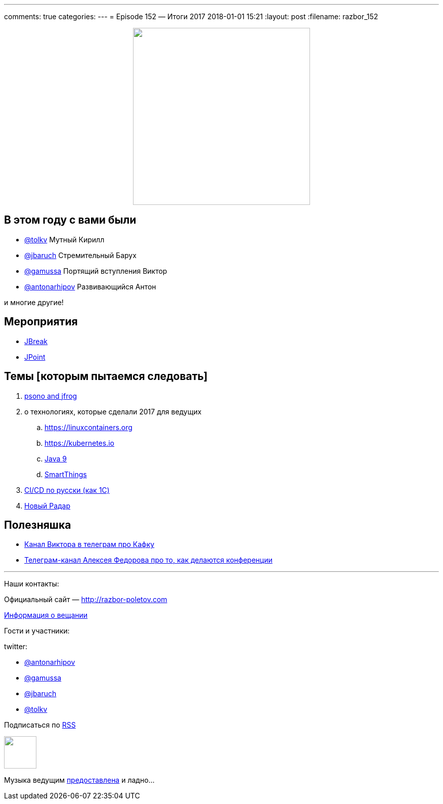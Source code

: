 ---
comments: true
categories: 
---
= Episode 152 — Итоги 2017
2018-01-01 15:21
:layout: post
:filename: razbor_152

++++
<div class="separator" style="clear: both; text-align: center;">
<a href="http://razbor-poletov.com/images/razbor_152_text.jpg" imageanchor="1" style="margin-left: 1em; margin-right: 1em;"><img border="0" height="350" src="http://razbor-poletov.com/images/razbor_152_text.jpg" width="350" /></a>
</div>
++++

== В этом году с вами были

* https://twitter.com/tolkv[@tolkv] Мутный Кирилл
* https://twitter.com/jbaruch[@jbaruch] Стремительный Барух
* https://twitter.com/gamussa[@gamussa] Портящий вступления Виктор
* https://twitter.com/antonarhipov[@antonarhipov] Развивающийся Антон

и многие другие!

== Мероприятия

* https://2018.jbreak.ru[JBreak]
* https://jpoint.ru[JPoint]

== Темы [которым пытаемся следовать]

. https://psono.com/psono-now-supported-jfrog/[psono and jfrog]
. о технологиях, которые сделали 2017 для ведущих
.. https://linuxcontainers.org
.. https://kubernetes.io
.. https://docs.oracle.com/javase/9/whatsnew/toc.htm[Java 9]
.. http://developer.smartthings.com[SmartThings] 
. https://silverbulleters.org/[CI/CD по русски (как 1С)]
. https://www.thoughtworks.com/radar[Новый Радар]


== Полезняшка

* https://t.me/AwesomeKafka_ru[Канал Виктора в телеграм про Кафку]
* https://t.me/tradeoffs[Телеграм-канал Алексея Федорова про то, как делаются конференции]


'''

Наши контакты:

Официальный сайт — http://razbor-poletov.com[http://razbor-poletov.com]

http://razbor-poletov.com/broadcast.html[Информация о вещании]

Гости и участники:

twitter:

  * https://twitter.com/antonarhipov[@antonarhipov]
  * https://twitter.com/gamussa[@gamussa]
  * https://twitter.com/jbaruch[@jbaruch]
  * https://twitter.com/tolkv[@tolkv]

++++
<!-- player goes here-->

<audio preload="none">
   <source src="http://traffic.libsyn.com/razborpoletov/razbor_152.mp3" type="audio/mp3" />
   Your browser does not support the audio tag.
</audio>
++++

Подписаться по http://feeds.feedburner.com/razbor-podcast[RSS]

++++
<!-- episode file link goes here-->
<a href="http://traffic.libsyn.com/razborpoletov/razbor_152.mp3" imageanchor="1" style="clear: left; margin-bottom: 1em; margin-left: auto; margin-right: 2em;"><img border="0" height="64" src="http://2.bp.blogspot.com/-qkfh8Q--dks/T0gixAMzuII/AAAAAAAAHD0/O5LbF3vvBNQ/s200/1330127522_mp3.png" width="64" /></a>
++++

Музыка ведущим http://www.audiobank.fm/single-music/27/111/More-And-Less/[предоставлена] и ладно...
